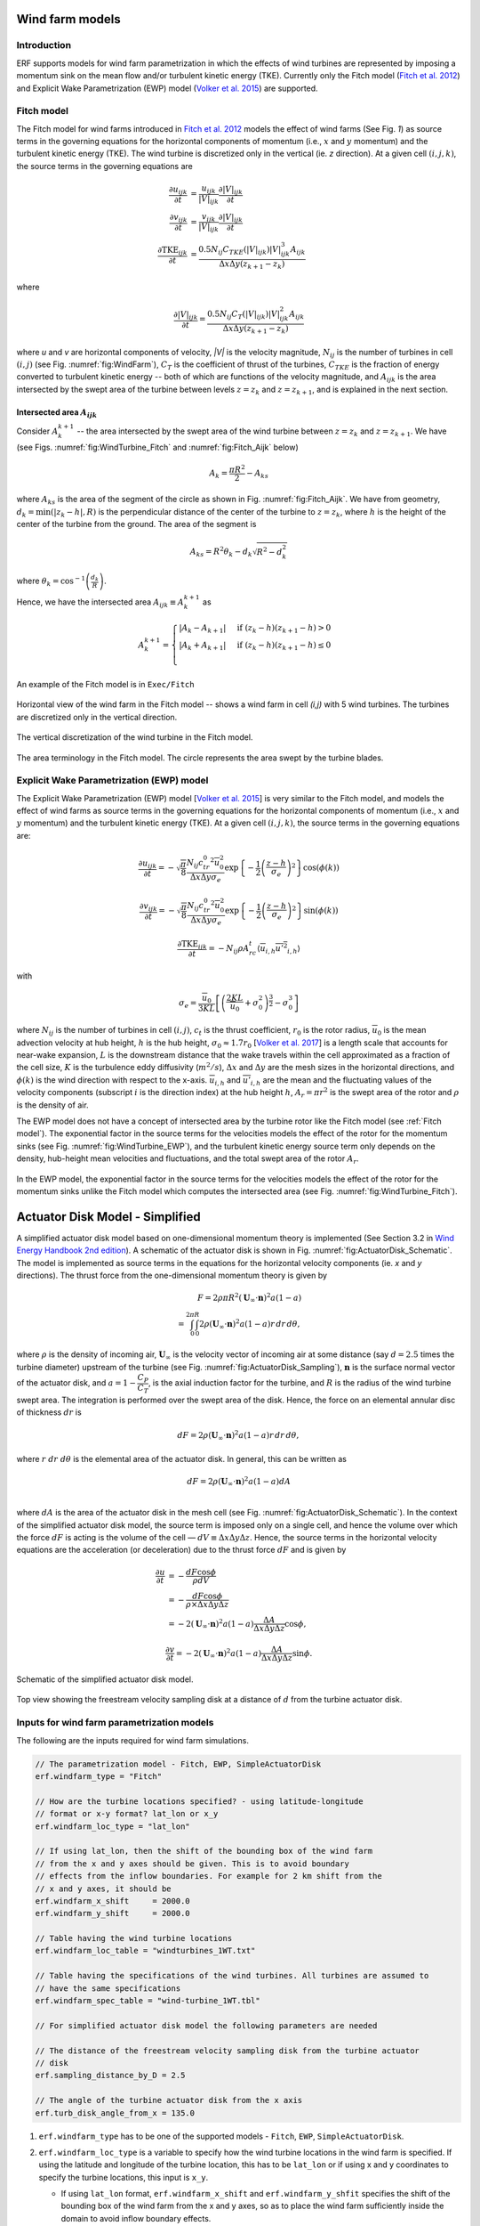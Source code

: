 Wind farm models
==================

Introduction
-------------

ERF supports models for wind farm parametrization in which the effects of wind turbines are represented by imposing a momentum sink on the mean flow and/or turbulent kinetic energy (TKE). Currently only the Fitch model (`Fitch et al. 2012`_) and Explicit Wake Parametrization (EWP) model (`Volker et al. 2015`_) are supported.

.. _Fitch model:

Fitch model
------------

The Fitch model for wind farms introduced in `Fitch et al. 2012`_  models the effect of wind farms (See Fig. `1`) as source terms in the governing equations for the horizontal components of momentum (i.e., :math:`x` and :math:`y` momentum) and the turbulent kinetic energy (TKE). The wind turbine is discretized only in the vertical (ie. `z` direction). At a given cell :math:`(i,j,k)`, the source terms in the governing equations are

.. _`Fitch et al. 2012`: https://journals.ametsoc.org/view/journals/mwre/140/9/mwr-d-11-00352.1.xml

.. math::

    \frac{\partial u_{ijk}}{\partial t} &= \frac{u_{ijk}}{|V|_{ijk}}\frac{\partial |V|_{ijk}}{\partial t} \\
    \frac{\partial v_{ijk}}{\partial t} &= \frac{v_{ijk}}{|V|_{ijk}}\frac{\partial |V|_{ijk}}{\partial t} \\
    \frac{\partial \text{TKE}_{ijk}}{\partial t} &=  \frac{0.5N_{ij}C_{TKE}(|V|_{ijk})|V|_{ijk}^3A_{ijk}}{\Delta x \Delta y (z_{k+1}-z_k)}

where

.. math::

    \frac{\partial |V|_{ijk}}{\partial t} = \frac{0.5N_{ij}C_T(|V|_{ijk})|V|_{ijk}^2A_{ijk}}{\Delta x \Delta y (z_{k+1}-z_k)}

where `u` and `v` are horizontal components of velocity, `|V|` is the velocity magnitude, :math:`N_{ij}` is the number of turbines in cell :math:`(i,j)` (see Fig. :numref:`fig:WindFarm`), :math:`C_T` is the coefficient of thrust of the turbines, :math:`C_{TKE}` is the fraction of energy converted to turbulent kinetic energy -- both of which are functions of the velocity magnitude, and :math:`A_{ijk}` is the area intersected by the swept area of the turbine between levels :math:`z=z_k` and :math:`z= z_{k+1}`, and is explained in the next section.


Intersected area :math:`A_{ijk}`
~~~~~~~~~~~~~~~~~~~~~~~~~~~~~~~~~~

Consider :math:`A_k^{k+1}` -- the area intersected by the swept area of the wind turbine between :math:`z=z_k` and :math:`z = z_{k+1}`. We have (see Figs. :numref:`fig:WindTurbine_Fitch` and :numref:`fig:Fitch_Aijk` below)

.. math::

    A_k = \frac{\pi R^2}{2} - A_{ks}

where :math:`A_{ks}` is the area of the segment of the circle as shown in Fig. :numref:`fig:Fitch_Aijk`. We have from geometry, :math:`d_k = \min(|z_k - h|,R)` is the perpendicular distance of the center of the turbine to :math:`z = z_k`, where :math:`h` is the height of the center of the turbine from the ground. The area of the segment is

.. math::

    A_{ks} = R^2\theta_k - d_k\sqrt{R^2 - d_k^2}

where :math:`\theta_k = \cos^{-1}\left(\frac{d_k}{R}\right)`.

Hence, we have the intersected area :math:`A_{ijk}\equiv A_k^{k+1}` as

.. math::

    A_k^{k+1} =
    \begin{cases}
        |A_k - A_{k+1}| & \text{if } (z_k - h)(z_{k+1}-h) > 0 \\
        |A_k + A_{k+1}| & \text{if } (z_k - h)(z_{k+1}-h) \le 0 \\
    \end{cases}

An example of the Fitch model is in ``Exec/Fitch``

.. _fig:WindFarm:

.. figure:: ../figures/WindFarm_Fitch.png
   :width: 300
   :align: center

   Horizontal view of the wind farm in the Fitch model -- shows a wind farm in cell `(i,j)` with 5 wind turbines. The turbines are discretized only in the vertical direction.

.. _fig:WindTurbine_Fitch:

.. figure:: ../figures/WindTurbine_Fitch.png
   :width: 400
   :align: center

   The vertical discretization of the wind turbine in the Fitch model.

.. _fig:Fitch_Aijk:

.. figure:: ../figures/FitchModel_A_ijk.png
   :width: 400
   :align: center

   The area terminology in the Fitch model. The circle represents the area swept by the turbine blades.


.. _explicit-wake-parametrization-ewp-model:

Explicit Wake Parametrization (EWP) model
-----------------------------------------

The Explicit Wake Parametrization (EWP) model [`Volker et al. 2015`_] is very similar to the Fitch model, and models the effect of wind farms as source terms in the governing equations for the horizontal components of momentum (i.e., :math:`x` and :math:`y` momentum) and the turbulent kinetic energy (TKE). At a given cell :math:`(i,j,k)`, the source terms in the governing equations are:

.. math::
    \frac{\partial u_{ijk}}{\partial t} = -\sqrt{\frac{\pi}{8}}\frac{N_{ij}c_tr_0^2\overline{u}_0^2}{\Delta x \Delta y \sigma_e}
    \exp\left\{-\frac{1}{2}\left(\frac{z-h}{\sigma_e}\right)^2\right\}\cos(\phi(k))

.. math::
    \frac{\partial v_{ijk}}{\partial t} = -\sqrt{\frac{\pi}{8}}\frac{N_{ij}c_tr_0^2\overline{u}_0^2}{\Delta x \Delta y \sigma_e}
    \exp\left\{-\frac{1}{2}\left(\frac{z-h}{\sigma_e}\right)^2\right\}\sin(\phi(k))

.. math::
    \frac{\partial \text{TKE}_{ijk}}{\partial t} = -N_{ij}\rho A_rc_t\langle \overline{u}_{i,h}\overline{u'^2}_{i,h}\rangle

with

.. math::
    \sigma_e = \frac{\overline{u}_0}{3KL}\left[\left(\frac{2KL}{\overline{u}_0} + \sigma_0^2\right)^{\frac{3}{2}} - \sigma_0^3\right]

where :math:`N_{ij}` is the number of turbines in cell :math:`(i,j)`, :math:`c_t` is the thrust coefficient, :math:`r_0` is the rotor radius, :math:`\overline{u}_0` is the mean advection velocity at hub height, :math:`h` is the hub height, :math:`\sigma_0 \approx 1.7 r_0` [`Volker et al. 2017`_] is a length scale that accounts for near-wake expansion, :math:`L` is the downstream distance that the wake travels within the cell approximated as a fraction of the cell size, :math:`K` is the turbulence eddy diffusivity (:math:`m^2/s`), :math:`\Delta x` and :math:`\Delta y` are the mesh sizes in the horizontal directions, and :math:`\phi(k)` is the wind direction with respect to the x-axis. :math:`\overline{u}_{i,h}` and :math:`\overline{u'}_{i,h}` are the mean and the fluctuating values of the velocity components (subscript :math:`i` is the direction index) at the hub height :math:`h`, :math:`A_r = \pi r^2` is the swept area of the rotor and :math:`\rho` is the density of air.

The EWP model does not have a concept of intersected area by the turbine rotor like the Fitch model (see :ref:`Fitch model`). The exponential factor in the source terms for the velocities models the effect of the rotor for the momentum sinks (see Fig. :numref:`fig:WindTurbine_EWP`), and the turbulent kinetic energy source term only depends on the density, hub-height mean velocities and fluctuations, and the total swept area of the rotor :math:`A_r`.

.. _fig:WindTurbine_EWP:

.. figure:: ../figures/WindTurbine_EWP.png
   :width: 400
   :align: center

   In the EWP model, the exponential factor in the source terms for the velocities models the effect of the rotor for the momentum sinks unlike the Fitch model which computes the
   intersected area (see Fig. :numref:`fig:WindTurbine_Fitch`).

.. _`Volker et al. 2015`: https://gmd.copernicus.org/articles/8/3715/2015/
.. _`Volker et al. 2017`: https://doi.org/10.1088/1748-9326/aa5d86


.. _actuator_disk_model_simplified:

Actuator Disk Model - Simplified
=================================

A simplified actuator disk model based on one-dimensional momentum theory is implemented (See Section 3.2 in `Wind Energy Handbook 2nd edition`_). A schematic of the actuator disk is shown in  Fig. :numref:`fig:ActuatorDisk_Schematic`.
The model is implemented as source terms in the equations for the horizontal velocity components (ie. `x` and `y` directions). The thrust force from the one-dimensional momentum theory is given by

.. math::

    F = 2 \rho \pi R^2 (\mathbf{U}_\infty \cdot \mathbf{n})^2 a (1-a) \\
      = \int_0^{2\pi}\int_0^R 2 \rho (\mathbf{U}_\infty \cdot \mathbf{n})^2 a (1 - a) r\,dr\,d\theta,

where :math:`\rho` is the density of incoming air, :math:`\mathbf{U}_\infty` is the velocity vector of incoming air at some distance (say :math:`d=2.5` times the turbine diameter) upstream of the turbine (see Fig. :numref:`fig:ActuatorDisk_Sampling`), :math:`\mathbf{n}` is the surface normal vector of the actuator disk, and :math:`a = 1 - \cfrac{C_P}{C_T}`, is the axial induction factor for the turbine, and :math:`R` is the radius of the wind turbine swept area. The integration is performed over the swept area of the disk. Hence, the force on an elemental annular disc of thickness :math:`dr` is

.. math::

    dF = 2 \rho (\mathbf{U}_\infty \cdot \mathbf{n})^2 a (1 - a) r\,dr\,d\theta,

where :math:`r~dr~d\theta` is the elemental area of the actuator disk. In general, this can be written as

.. math::

    dF = 2 \rho (\mathbf{U}_\infty \cdot \mathbf{n})^2 a (1 - a) dA \\

where :math:`dA` is the area of the actuator disk in the mesh cell (see Fig. :numref:`fig:ActuatorDisk_Schematic`). In the context of the simplified actuator disk model, the source term is imposed only on a single cell, and hence the volume over which the force :math:`dF` is acting is the volume of the cell — :math:`dV \equiv \Delta x \Delta y \Delta z`. Hence, the source terms in the horizontal velocity equations are the acceleration (or deceleration) due to the thrust force :math:`dF` and is given by

.. math::

    \frac{\partial u}{\partial t} &= -\frac{dF \cos{\phi}}{\rho dV} \\
                                  &= -\frac{dF \cos{\phi}}{\rho \times \Delta x \Delta y \Delta z} \\
                                  &= -2(\mathbf{U}_\infty \cdot \mathbf{n})^2 a (1 - a)\frac{\Delta A}{\Delta x\Delta y\Delta z} \cos{\phi},

.. math::

    \frac{\partial v}{\partial t} = -2(\mathbf{U}_\infty \cdot \mathbf{n})^2 a (1 - a)\frac{\Delta A}{\Delta x\Delta y\Delta z} \sin{\phi}.

.. _fig:ActuatorDisk_Schematic:

.. figure:: ../figures/ActuatorDisk_Schematic.png
   :width: 300
   :align: center

   Schematic of the simplified actuator disk model.

.. _fig:ActuatorDisk_Sampling:

.. figure:: ../figures/ActuatorDisk_Sampling.png
   :width: 300
   :align: center

   Top view showing the freestream velocity sampling disk at a distance of :math:`d` from the turbine actuator disk.

.. _`Wind Energy Handbook 2nd edition`: https://www.wiley.com/en-us/Wind+Energy+Handbook%2C+2nd+Edition-p-9781119993926

.. _Inputs:

Inputs for wind farm parametrization models
------------------------------------------------------------

The following are the inputs required for wind farm simulations.

.. code-block:: cpp

    // The parametrization model - Fitch, EWP, SimpleActuatorDisk
    erf.windfarm_type = "Fitch"

    // How are the turbine locations specified? - using latitude-longitude
    // format or x-y format? lat_lon or x_y
    erf.windfarm_loc_type = "lat_lon"

    // If using lat_lon, then the shift of the bounding box of the wind farm
    // from the x and y axes should be given. This is to avoid boundary
    // effects from the inflow boundaries. For example for 2 km shift from the
    // x and y axes, it should be
    erf.windfarm_x_shift     = 2000.0
    erf.windfarm_y_shift     = 2000.0

    // Table having the wind turbine locations
    erf.windfarm_loc_table = "windturbines_1WT.txt"

    // Table having the specifications of the wind turbines. All turbines are assumed to
    // have the same specifications
    erf.windfarm_spec_table = "wind-turbine_1WT.tbl"

    // For simplified actuator disk model the following parameters are needed

    // The distance of the freestream velocity sampling disk from the turbine actuator
    // disk
    erf.sampling_distance_by_D = 2.5

    // The angle of the turbine actuator disk from the x axis
    erf.turb_disk_angle_from_x = 135.0

1. ``erf.windfarm_type`` has to be one of the supported models - ``Fitch``, ``EWP``, ``SimpleActuatorDisk``.
2. ``erf.windfarm_loc_type`` is a variable to specify how the wind turbine locations in the wind farm is specified. If using the latitude and longitude of the turbine location, this has to be ``lat_lon`` or if using x and y coordinates to specify the turbine locations, this input is ``x_y``.

   - If using ``lat_lon`` format, ``erf.windfarm_x_shift`` and ``erf.windfarm_y_shfit`` specifies the shift of the bounding box of the wind farm from the x and y axes, so as to place the wind farm sufficiently inside the domain to avoid inflow boundary effects.

   - If using ``x_y`` format, there is no need to specify the ``erf.windfarm_x_shift`` and ``erf.windfarm_y_shift``.

3. The ``erf.windfarm_loc_table`` specifies the locations of the wind turbines in the wind farm.

   - For the latitude-longitude format, an example is as below. Each line specifies the latitude and longitude of the wind turbine location. The third entry simply has to be always 1 (WRF requires the third entry to be always 1, so maintaining same format here). The first entry means that the turbine is located at ``35.7828 deg N, 99.0168 deg W`` (note the negative sign in the entry corresponding to West).

     .. code-block:: cpp

        35.7828828829 -99.0168 1
        35.8219219219 -99.0168 1
        35.860960961 -99.0168 1
        35.9 -99.0168 1
        35.939039039 -99.0168 1
        35.9780780781 -99.0168 1
        36.0171171171 -99.0168 1
        35.7828828829 -98.9705333333 1

   - For the x-y format, an example is as below. Each line specifies the x and y coordinates of the wind turbine location in metres

     .. code-block:: cpp

        89264.99080053 91233.3333309002
        89259.1966417755 95566.6666710007
        89254.1277665419 99900.0000000001
        89249.7842982733 104233.333329
        89246.1663427532 108566.6666691
        89243.2739881117 112899.9999981
        93458.6633652711 86900.0000019001
        93450.4377452458 91233.3333309002
        93442.9032518779 95566.6666710007

4. The ``erf.windfarm_spec_table`` gives the specifications of the wind turbines in the wind farm. All wind turbines are assumed to have the same specifications. Here is a sample specifications table.

.. code-block:: cpp

    4
    119.0 178.0 0.130 2.0
    9   0.805    50.0
    10   0.805    50.0
    11   0.805    50.0
    12   0.805    50.0

The first line is the number of pairs of entries for the power curve and thrust coefficient (there are 4 entries in this table which are in the last four lines of the table).
The second line gives the height in meters of the turbine hub, the diameter in
meters of the rotor, the standing thrust coefficient, and the nominal power of the turbine in MW.
The remaining lines (four in this case) contain the three values of: wind speed (m/s), thrust coefficient, and power production in kW.

.. _Outputs:

Outputs
----------
1. Turbine locations are written into `turbine_locations.vtk`.
2. If using an actuator disk model, all the actuator disks are written out to `actuator_disks_all.vtk`. The actuator disks which are enclosed by the
   computational domain are written out to `actuator_disks_in_dom.vtk`.

These `vtk` files can be visualized in both VisIt and ParaView. The `turbine_locations.vtk` can be visualized using the `Points Gaussian` feature in ParaView or the `Mesh`
feature in VisIt. The `actuator_disks_in_dom.vtk` and `actuator_disks_all.vtk` files can be visualized using the `Wireframe` feature in ParaView or `Mesh` feature in VisIt.


